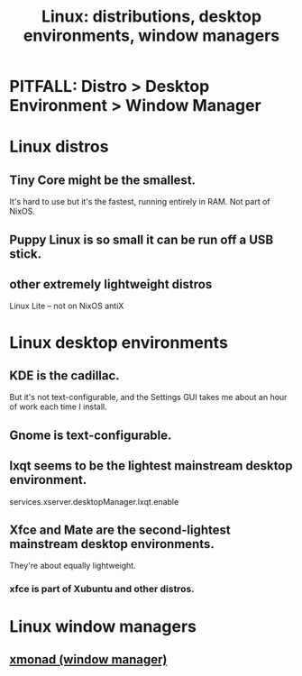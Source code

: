 :PROPERTIES:
:ID:       529b4f3b-b23d-4780-8d8f-b52c5712adc4
:END:
#+title: Linux: distributions, desktop environments, window managers
* PITFALL: Distro > Desktop Environment > Window Manager
* Linux distros
** Tiny Core might be the smallest.
   It's hard to use but it's the fastest, running entirely in RAM.
   Not part of NixOS.
** Puppy Linux is so small it can be run off a USB stick.
** other extremely lightweight distros
   Linux Lite -- not on NixOS
   antiX
* Linux desktop environments
** KDE is the cadillac.
   But it's not text-configurable,
   and the Settings GUI takes me about an hour of work each time I install.
** Gnome is text-configurable.
** lxqt seems to be the lightest mainstream desktop environment.
   services.xserver.desktopManager.lxqt.enable
** Xfce and Mate are the second-lightest mainstream desktop environments.
   They're about equally lightweight.
*** xfce is part of Xubuntu and other distros.
* Linux window managers
** [[id:c26ed276-a4a0-4b0a-8b4b-6a47b47fb85a][xmonad (window manager)]]

